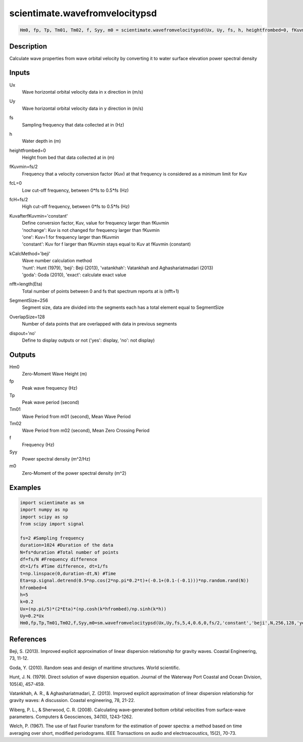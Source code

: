 .. ++++++++++++++++++++++++++++++++YA LATIF++++++++++++++++++++++++++++++++++
.. +                                                                        +
.. + ScientiMate                                                            +
.. + Earth-Science Data Analysis Library                                    +
.. +                                                                        +
.. + Developed by: Arash Karimpour                                          +
.. + Contact     : www.arashkarimpour.com                                   +
.. + Developed/Updated (yyyy-mm-dd): 2017-04-0                             +
.. +                                                                        +
.. ++++++++++++++++++++++++++++++++++++++++++++++++++++++++++++++++++++++++++

scientimate.wavefromvelocitypsd
===============================

.. code:: python

    Hm0, fp, Tp, Tm01, Tm02, f, Syy, m0 = scientimate.wavefromvelocitypsd(Ux, Uy, fs, h, heightfrombed=0, fKuvmin=None, fcL=0, fcH=None, KuvafterfKuvmin='constant', kCalcMethod='beji', nfft=None, SegmentSize=256, OverlapSize=128, dispout='no')

Description
-----------

Calculate wave properties from wave orbital velocity by converting it to water surface elevation power spectral density

Inputs
------

Ux
    Wave horizontal orbital velocity data in x direction in (m/s)
Uy
    Wave horizontal orbital velocity data in y direction in (m/s)
fs
    Sampling frequency that data collected at in (Hz)
h
    Water depth in (m)
heightfrombed=0
    Height from bed that data collected at in (m)
fKuvmin=fs/2
    Frequency that a velocity conversion factor (Kuv) at that frequency is considered as a minimum limit for Kuv
fcL=0
    Low cut-off frequency, between 0*fs to 0.5*fs (Hz)
fcH=fs/2
    High cut-off frequency, between 0*fs to 0.5*fs (Hz)
KuvafterfKuvmin='constant'
    | Define conversion factor, Kuv, value for frequency larger than fKuvmin
    | 'nochange': Kuv is not changed for frequency larger than fKuvmin 
    | 'one': Kuv=1 for frequency larger than fKuvmin 
    | 'constant': Kuv for f larger than fKuvmin stays equal to Kuv at fKuvmin (constant)
kCalcMethod='beji'
    | Wave number calculation method 
    | 'hunt': Hunt (1979), 'beji': Beji (2013), 'vatankhah': Vatankhah and Aghashariatmadari (2013) 
    | 'goda': Goda (2010), 'exact': calculate exact value 
nfft=length(Eta)
    Total number of points between 0 and fs that spectrum reports at is (nfft+1)
SegmentSize=256
    Segment size, data are divided into the segments each has a total element equal to SegmentSize
OverlapSize=128
    Number of data points that are overlapped with data in previous segments 
dispout='no'
    Define to display outputs or not ('yes': display, 'no': not display)

Outputs
-------

Hm0
    Zero-Moment Wave Height (m)
fp
    Peak wave frequency (Hz)
Tp
    Peak wave period (second)
Tm01
    Wave Period from m01 (second), Mean Wave Period
Tm02
    Wave Period from m02 (second), Mean Zero Crossing Period
f
    Frequency (Hz)
Syy
    Power spectral density (m^2/Hz)
m0
    Zero-Moment of the power spectral density (m^2)

Examples
--------

.. code:: python

    import scientimate as sm
    import numpy as np
    import scipy as sp
    from scipy import signal

    fs=2 #Sampling frequency
    duration=1024 #Duration of the data
    N=fs*duration #Total number of points
    df=fs/N #Frequency difference 
    dt=1/fs #Time difference, dt=1/fs
    t=np.linspace(0,duration-dt,N) #Time
    Eta=sp.signal.detrend(0.5*np.cos(2*np.pi*0.2*t)+(-0.1+(0.1-(-0.1)))*np.random.rand(N))
    hfrombed=4
    h=5
    k=0.2
    Ux=(np.pi/5)*(2*Eta)*(np.cosh(k*hfrombed)/np.sinh(k*h)) 
    Uy=0.2*Ux
    Hm0,fp,Tp,Tm01,Tm02,f,Syy,m0=sm.wavefromvelocitypsd(Ux,Uy,fs,5,4,0.6,0,fs/2,'constant','beji',N,256,128,'yes')

References
----------

Beji, S. (2013). 
Improved explicit approximation of linear dispersion relationship for gravity waves. 
Coastal Engineering, 73, 11-12.

Goda, Y. (2010). 
Random seas and design of maritime structures. 
World scientific.

Hunt, J. N. (1979). 
Direct solution of wave dispersion equation. 
Journal of the Waterway Port Coastal and Ocean Division, 105(4), 457-459.

Vatankhah, A. R., & Aghashariatmadari, Z. (2013). 
Improved explicit approximation of linear dispersion relationship for gravity waves: A discussion. 
Coastal engineering, 78, 21-22.

Wiberg, P. L., & Sherwood, C. R. (2008). 
Calculating wave-generated bottom orbital velocities from surface-wave parameters. 
Computers & Geosciences, 34(10), 1243-1262.

Welch, P. (1967). 
The use of fast Fourier transform for the estimation of power spectra: a method based on time averaging over short, modified periodograms. 
IEEE Transactions on audio and electroacoustics, 15(2), 70-73.

.. License & Disclaimer
.. --------------------
..
.. Copyright (c) 2020 Arash Karimpour
..
.. http://www.arashkarimpour.com
..
.. THE SOFTWARE IS PROVIDED "AS IS", WITHOUT WARRANTY OF ANY KIND, EXPRESS OR
.. IMPLIED, INCLUDING BUT NOT LIMITED TO THE WARRANTIES OF MERCHANTABILITY,
.. FITNESS FOR A PARTICULAR PURPOSE AND NONINFRINGEMENT. IN NO EVENT SHALL THE
.. AUTHORS OR COPYRIGHT HOLDERS BE LIABLE FOR ANY CLAIM, DAMAGES OR OTHER
.. LIABILITY, WHETHER IN AN ACTION OF CONTRACT, TORT OR OTHERWISE, ARISING FROM,
.. OUT OF OR IN CONNECTION WITH THE SOFTWARE OR THE USE OR OTHER DEALINGS IN THE
.. SOFTWARE.
